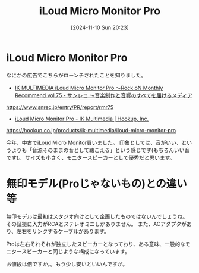 #+BLOG: wurly-blog
#+POSTID: 1670
#+ORG2BLOG:
#+DATE: [2024-11-10 Sun 20:23]
#+OPTIONS: toc:nil num:nil todo:nil pri:nil tags:nil ^:nil
#+CATEGORY: MusicalInstruments
#+TAGS: 
#+DESCRIPTION:
#+TITLE: iLoud Micro Monitor Pro

* iLoud Micro Monitor Pro

なにかの広告でこちらがローンチされたことを知りました。

 - [[https://www.snrec.jp/entry/PR/report/rmr75][IK MULTIMEDIA iLoud Micro Monitor Pro 〜Rock oN Monthly Recommend vol.75 - サンレコ 〜音楽制作と音響のすべてを届けるメディア]]
https://www.snrec.jp/entry/PR/report/rmr75

 - [[https://hookup.co.jp/products/ik-multimedia/iloud-micro-monitor-pro][iLoud Micro Monitor Pro - IK Multimedia | Hookup, Inc.]]
https://hookup.co.jp/products/ik-multimedia/iloud-micro-monitor-pro

今年、中古でiLoud Micro Monitor買いました。
印象としては、音がいい、というよりも「音源そのままの音として聴こえる」という感じです(もちろんいい音です)。
サイズも小さく、モニタースピーカーとして優秀だと思います。

* 無印モデル(Proじゃないもの)との違い等

無印モデルは最初はスタジオ向けとして企画したものではないんでしょうね。
その証拠に入力がRCAとステレオミニしかありません。
また、ACアダプタがあり、左右をリンクするケーブルがあります。

Proは左右それぞれが独立したスピーカーとなっており、ある意味、一般的なモニタースピーカーと同じような構成になっています。

お値段は倍ですか。。もう少し安いといいんですが。
